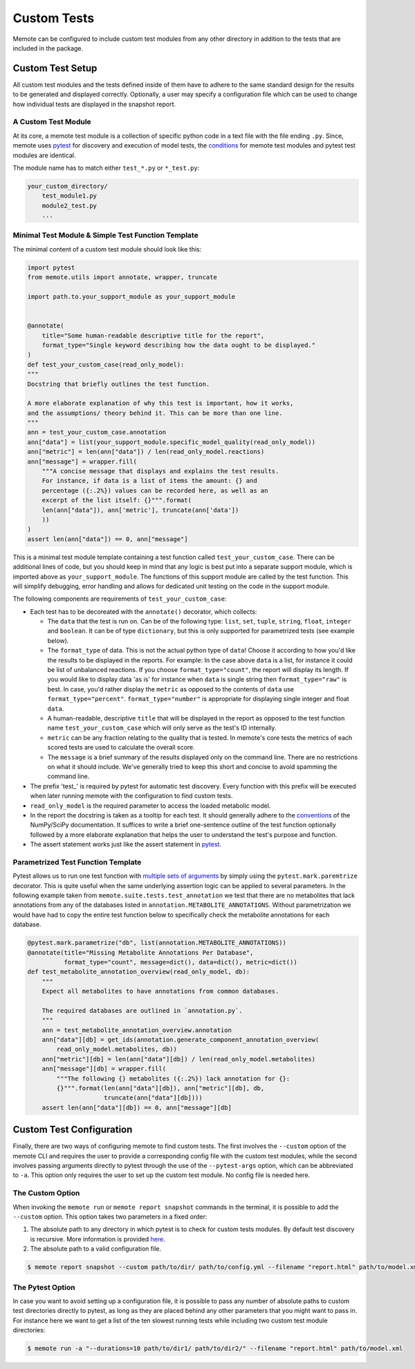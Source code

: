 .. highlight:: shell

============
Custom Tests
============

Memote can be configured to include custom test modules from any other directory
in addition to the tests that are included in the package.

Custom Test Setup
=================

All custom test modules and the tests defined inside of them have to adhere to
the same standard design for the results to be generated and displayed correctly.
Optionally, a user may specify a configuration file which can be used to
change how individual tests are displayed in the snapshot report.

A Custom Test Module
--------------------

At its core, a memote test module is a collection of specific python code in a
text file with the file ending ``.py``. Since, memote uses `pytest <https://docs.pytest.org/en/latest/>`_ for discovery
and execution of model tests, the `conditions`_ for memote test modules and
pytest test modules are identical.

The module name has to match either ``test_*.py`` or ``*_test.py``:

.. _conditions: https://docs.pytest.org/en/latest/goodpractices.html#test-package-name

.. code-block:: console

    your_custom_directory/
        test_module1.py
        module2_test.py
        ...

Minimal Test Module & Simple Test Function Template
---------------------------------------------------

The minimal content of a custom test module should look like this:

.. code-block:: python

    import pytest
    from memote.utils import annotate, wrapper, truncate

    import path.to.your_support_module as your_support_module


    @annotate(
        title="Some human-readable descriptive title for the report",
        format_type="Single keyword describing how the data ought to be displayed."
    )
    def test_your_custom_case(read_only_model):
    """
    Docstring that briefly outlines the test function.

    A more elaborate explanation of why this test is important, how it works,
    and the assumptions/ theory behind it. This can be more than one line.
    """
    ann = test_your_custom_case.annotation
    ann["data"] = list(your_support_module.specific_model_quality(read_only_model))
    ann["metric"] = len(ann["data"]) / len(read_only_model.reactions)
    ann["message"] = wrapper.fill(
        """A concise message that displays and explains the test results.
        For instance, if data is a list of items the amount: {} and
        percentage ({:.2%}) values can be recorded here, as well as an
        excerpt of the list itself: {}""".format(
        len(ann["data"]), ann['metric'], truncate(ann['data'])
        ))
    )
    assert len(ann["data"]) == 0, ann["message"]


This is a minimal test module template containing a test function called
``test_your_custom_case``. There can be additional lines of code, but you
should keep in mind that any logic is best put into a separate support
module, which is imported above as ``your_support_module``. The functions of
this support module are called by the test function. This will simplify
debugging, error handling and allows for dedicated unit testing on the code
in the support module.

The following components are requirements of ``test_your_custom_case``:

- Each test has to be decoreated with the ``annotate()`` decorator, which
  collects:

  - The ``data`` that the test is run on. Can be of the following type: ``list``,
    ``set``, ``tuple``, ``string``, ``float``, ``integer`` and ``boolean``. It
    can be of type ``dictionary``, but this is only supported for parametrized
    tests (see example below).

  - The ``format_type`` of data. This is not the actual python type
    of ``data``! Choose it according to how you'd like the results to be
    displayed in the reports. For example: In the case above ``data``
    is a list, for instance it could be list of unbalanced reactions. 
    If you choose ``format_type="count"``, the report will display its length.
    If you would like to display data 'as is' for instance when ``data`` is
    single string then ``format_type="raw"`` is best. In case, you'd rather
    display the ``metric`` as opposed to the contents of ``data`` use
    ``format_type="percent"``. ``format_type="number"`` is appropriate for
    displaying single integer and float ``data``.

  - A human-readable, descriptive ``title`` that will be displayed in the report
    as opposed to the test function name ``test_your_custom_case`` which will
    only serve as the test's ID internally.

  - ``metric`` can be any fraction relating to the quality that is tested. In
    memote's core tests the metrics of each scored tests are used to calculate
    the overall score.

  - The ``message`` is a brief summary of the results displayed only on the
    command line. There are no restrictions on what it should include. We've
    generally tried to keep this short and concise to avoid spamming the command
    line.

- The prefix 'test\_' is required by pytest for automatic test discovery.
  Every function with this prefix will be executed when later running memote
  with the configuration to find custom tests.

- ``read_only_model`` is the required parameter to access the loaded
  metabolic model.

- In the report the docstring is taken as a tooltip for each test. It should
  generally adhere to the `conventions`_ of the NumPy/SciPy documentation. It
  suffices to write a brief one-sentence outline of the test function optionally
  followed by a more elaborate explanation that helps the user to understand
  the test's purpose and function.

- The assert statement works just like the assert statement in `pytest <https://docs.pytest.org/en/latest/assert.html>`_.

.. _conventions: https://github.com/numpy/numpy/blob/master/doc/HOWTO_DOCUMENT.rst.txt

Parametrized Test Function Template
-----------------------------------
Pytest allows us to run one test function with `multiple sets of arguments`_ by
simply using the ``pytest.mark.paremtrize`` decorator. This is quite useful
when the same underlying assertion logic can be applied to several parameters.
In the following example taken from ``memote.suite.tests.test_annotation`` we test
that there are no metabolites that lack annotations from any of the databases
listed in ``annotation.METABOLITE_ANNOTATIONS``. Without parametrization we
would have had to copy the entire test function below to specifically check
the metabolite annotations for each database.

.. _multiple sets of arguments: https://docs.pytest.org/en/latest/parametrize.html#parametrize


.. code-block:: python

    @pytest.mark.parametrize("db", list(annotation.METABOLITE_ANNOTATIONS))
    @annotate(title="Missing Metabolite Annotations Per Database",
              format_type="count", message=dict(), data=dict(), metric=dict())
    def test_metabolite_annotation_overview(read_only_model, db):
        """
        Expect all metabolites to have annotations from common databases.

        The required databases are outlined in `annotation.py`.
        """
        ann = test_metabolite_annotation_overview.annotation
        ann["data"][db] = get_ids(annotation.generate_component_annotation_overview(
            read_only_model.metabolites, db))
        ann["metric"][db] = len(ann["data"][db]) / len(read_only_model.metabolites)
        ann["message"][db] = wrapper.fill(
            """The following {} metabolites ({:.2%}) lack annotation for {}:
            {}""".format(len(ann["data"][db]), ann["metric"][db], db,
                         truncate(ann["data"][db])))
        assert len(ann["data"][db]) == 0, ann["message"][db]


Custom Test Configuration
=========================

Finally, there are two ways of configuring memote to find custom tests. The
first involves the ``--custom`` option of the memote CLI and requires the user
to provide a corresponding config file with the custom test modules, while the second
involves passing arguments directly to pytest through the use of the
``--pytest-args`` option, which can be abbreviated to ``-a``. This option only
requires the user to set up the custom test module. No config file is needed
here.

The Custom Option
-----------------

When invoking the ``memote run`` or ``memote report snapshot`` commands in
the terminal, it is possible to add the ``--custom`` option. This option takes
two parameters in a fixed order:

1. The absolute path to any directory in which pytest is to check for custom
   tests modules. By default test discovery is recursive. More information is
   provided `here`_.

2. The absolute path to a valid configuration file.

.. _here: https://docs.pytest.org/en/latest/goodpractices.html

.. code-block:: console

    $ memote report snapshot --custom path/to/dir/ path/to/config.yml --filename "report.html" path/to/model.xml

The Pytest Option
-----------------

In case you want to avoid setting up a configuration file, it is possible to
pass any number of absolute paths to custom test directories directly to pytest,
as long as they are placed behind any other parameters that you might want to pass in.
For instance here we want to get a list of the ten slowest running tests while
including two custom test module directories:

.. code-block:: console

    $ memote run -a "--durations=10 path/to/dir1/ path/to/dir2/" --filename "report.html" path/to/model.xml
